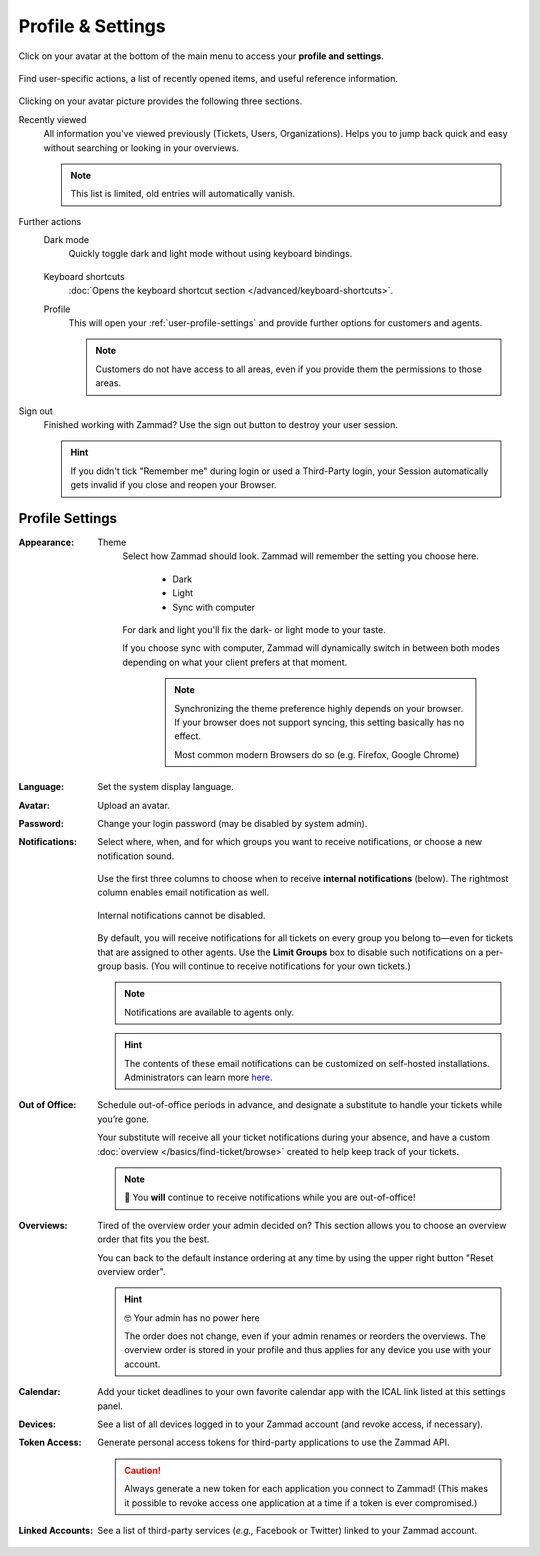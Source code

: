 ﻿Profile & Settings
==================

Click on your avatar at the bottom of the main menu
to access your **profile and settings**.

.. figure:: /images/extras/profile-and-settings/profile-and-settings.png
   :alt: User submenu
   :align: center
   :scale: 50%

   Find user-specific actions,
   a list of recently opened items,
   and useful reference information.

Clicking on your avatar picture provides the following three sections.

Recently viewed
   All information you've viewed previously (Tickets, Users, Organizations).
   Helps you to jump back quick and easy without searching or looking in your
   overviews.

   .. note:: This list is limited, old entries will automatically vanish.

Further actions
   Dark mode
      Quickly toggle dark and light mode without using keyboard bindings.

      .. figure:: /images/extras/profile-and-settings/darkmode-switch-profile.gif
         :alt: Screencast showing the dark mode button being toggled

   Keyboard shortcuts
      :doc:`Opens the keyboard shortcut section </advanced/keyboard-shortcuts>`.

   Profile
      This will open your :ref:`user-profile-settings` and provide further
      options for customers and agents.

      .. note::

         Customers do not have access to all areas, even if you provide them
         the permissions to those areas.

Sign out
   Finished working with Zammad? Use the sign out button to destroy your user
   session.

   .. hint::

      If you didn't tick "Remember me" during login or used a Third-Party login,
      your Session automatically gets invalid if you close and reopen your
      Browser.

.. _user-profile-settings:

Profile Settings
----------------

:Appearance:

   Theme
      Select how Zammad should look. Zammad will remember the setting you choose here.

         * Dark
         * Light
         * Sync with computer

      For dark and light you'll fix the dark- or light mode to your taste.

      If you choose sync with computer, Zammad will dynamically switch
      in between both modes depending on what your client prefers at that
      moment.

         .. note::

            Synchronizing the theme preference highly depends on your browser.
            If your browser does not support syncing, this setting basically
            has no effect.

            Most common modern Browsers do so (e.g. Firefox, Google Chrome)

:Language:

   Set the system display language.

:Avatar:

   Upload an avatar.

:Password:

   Change your login password (may be disabled by system admin).

:Notifications:

   Select where, when, and for which groups you want to receive notifications,
   or choose a new notification sound.

   .. figure:: /images/extras/profile-and-settings/profile-and-settings-notifications-settings.jpg
      :align: center

      Use the first three columns to choose when to receive **internal
      notifications** (below). The rightmost column enables email notification
      as well.

   .. figure:: /images/extras/profile-and-settings/profile-and-settings-notifications-center.jpg
      :align: center

      Internal notifications cannot be disabled.

   .. figure:: /images/extras/profile-and-settings/profile-and-settings-notifications-limit-groups.png
      :align: center

      By default, you will receive notifications for all tickets on every group
      you belong to—even for tickets that are assigned to other agents. Use the
      **Limit Groups** box to disable such notifications on a per-group basis.
      (You will continue to receive notifications for your own tickets.)

   .. note:: Notifications are available to agents only.

   .. hint:: The contents of these email notifications
      can be customized on self-hosted installations.
      Administrators can learn more
      `here <https://admin-docs.zammad.org/en/latest/manage/trigger/system-notifications.html>`_.

:Out of Office: 

    Schedule out-of-office periods in advance, and designate a substitute to
    handle your tickets while you’re gone.
    
    Your substitute will receive all your ticket notifications during your
    absence, and have a custom :doc:`overview </basics/find-ticket/browse>`
    created to help keep track of your tickets.
	
    .. note:: 🔔 You **will** continue to receive notifications while you are
              out-of-office!

:Overviews:
   Tired of the overview order your admin decided on? This section allows
   you to choose an overview order that fits you the best.

   You can back to the default instance ordering at any time by using
   the upper right button "Reset overview order".

   .. hint:: 🤓 Your admin has no power here

      The order does not change, even if your admin renames or reorders the
      overviews. The overview order is stored in your profile and thus applies
      for any device you use with your account.

   .. figure:: /images/extras/profile-and-settings/custom-overview-order-users.gif
      :alt: Screencast showing how to drag & drop overviews order and reset the order back to default

:Calendar:

   Add your ticket deadlines to your own favorite calendar app with the ICAL
   link listed at this settings panel.

:Devices:

   See a list of all devices logged in to your Zammad account (and revoke
   access, if necessary).

:Token Access:

   Generate personal access tokens for third-party applications to use the
   Zammad API.

   .. caution:: Always generate a new token for each application you connect to
                Zammad! (This makes it possible to revoke access one
                application at a time if a token is ever compromised.)

:Linked Accounts:

   See a list of third-party services (*e.g.,* Facebook or Twitter) linked to
   your Zammad account.
